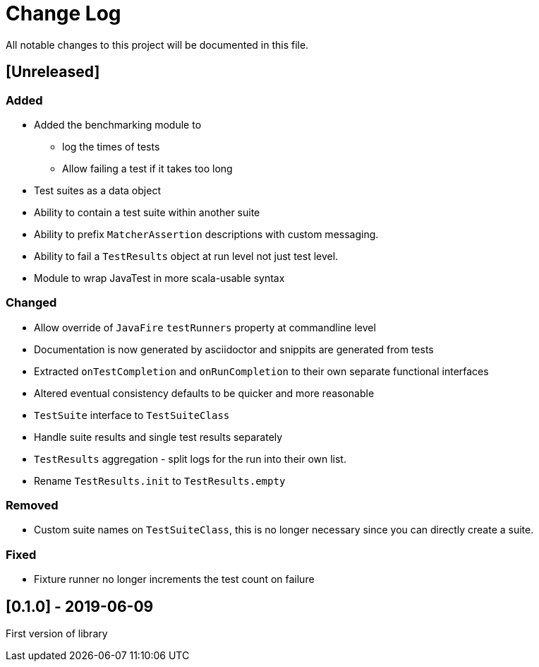 = Change Log
All notable changes to this project will be documented in this file.

== [Unreleased]

=== Added

* Added the benchmarking module to
** log the times of tests
** Allow failing a test if it takes too long
* Test suites as a data object
* Ability to contain a test suite within another suite
* Ability to prefix `MatcherAssertion` descriptions with custom messaging.
* Ability to fail a `TestResults` object at run level not just test level.
* Module to wrap JavaTest in more scala-usable syntax

=== Changed

* Allow override of `JavaFire` `testRunners` property at commandline level
* Documentation is now generated by asciidoctor and snippits are generated from tests
* Extracted `onTestCompletion` and `onRunCompletion` to their own separate functional interfaces
* Altered eventual consistency defaults to be quicker and more reasonable
* `TestSuite` interface to `TestSuiteClass`
* Handle suite results and single test results separately
* `TestResults` aggregation - split logs for the run into their own list.
* Rename `TestResults.init` to `TestResults.empty`

=== Removed

* Custom suite names on `TestSuiteClass`, this is no longer necessary since you can directly create a suite.

=== Fixed

* Fixture runner no longer increments the test count on failure

== [0.1.0] - 2019-06-09

First version of library
